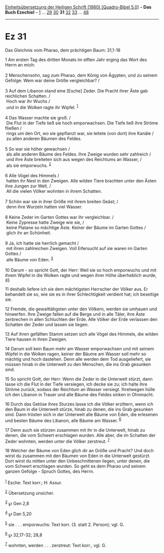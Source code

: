 :PROPERTIES:
:ID:       93f319d8-f64a-4cb0-9710-98cbf94a497b
:END:
<<navbar>>
[[../index.html][Einheitsübersetzung der Heiligen Schrift (1980)
[Quadro-Bibel 5.0]]] -- *Das Buch Ezechiel* -- [[file:Ez_1.html][1]] ...
[[file:Ez_29.html][29]] [[file:Ez_30.html][30]] *31*
[[file:Ez_32.html][32]] [[file:Ez_33.html][33]] ...
[[file:Ez_48.html][48]]

--------------

* Ez 31
  :PROPERTIES:
  :CUSTOM_ID: ez-31
  :END:

<<verses>>

<<v1>>
**** Das Gleichnis vom Pharao, dem prächtigen Baum: 31,1-18
     :PROPERTIES:
     :CUSTOM_ID: das-gleichnis-vom-pharao-dem-prächtigen-baum-311-18
     :END:
1 Am ersten Tag des dritten Monats im elften Jahr erging das Wort des
Herrn an mich:\\
\\

<<v2>>
2 Menschensohn, sag zum Pharao, dem König von Ägypten, und zu seinem
Gefolge: Wem war deine Größe vergleichbar? /\\
\\

<<v3>>
3 Auf dem Libanon stand eine [Esche] Zeder. Die Pracht ihrer Äste gab
reichlichen Schatten. /\\
 Hoch war ihr Wuchs /\\
 und in die Wolken ragte ihr Wipfel. ^{[[#fn1][1]]}\\
\\

<<v4>>
4 Das Wasser machte sie groß. /\\
 Die Flut in der Tiefe ließ sie hoch emporwachsen. Die Tiefe ließ ihre
Ströme fließen /\\
 rings um den Ort, wo sie gepflanzt war, sie leitete (von dort) ihre
Kanäle /\\
 zu allen anderen Bäumen des Feldes.\\
\\

<<v5>>
5 So war sie höher gewachsen /\\
 als alle anderen Bäume des Feldes. Ihre Zweige wurden sehr zahlreich
/\\
 und ihre Äste breiteten sich aus wegen des Reichtums an Wasser, /\\
 als sie emporwuchs. ^{[[#fn2][2]]}\\
\\

<<v6>>
6 Alle Vögel des Himmels /\\
 hatten ihr Nest in den Zweigen. Alle wilden Tiere brachten unter den
Ästen ihre Jungen zur Welt. /\\
 All die vielen Völker wohnten in ihrem Schatten.\\
\\

<<v7>>
7 Schön war sie in ihrer Größe mit ihrem breiten Geäst; /\\
 denn ihre Wurzeln hatten viel Wasser.\\
\\

<<v8>>
8 Keine Zeder im Garten Gottes war ihr vergleichbar. /\\
 Keine Zypresse hatte Zweige wie sie, /\\
 keine Platane so mächtige Äste. Keiner der Bäume im Garten Gottes /\\
 glich ihr an Schönheit.\\
\\

<<v9>>
9 Ja, ich hatte sie herrlich gemacht /\\
 mit ihren zahlreichen Zweigen. Voll Eifersucht auf sie waren im Garten
Gottes /\\
 alle Bäume von Eden. ^{[[#fn3][3]]}\\
\\

<<v10>>
10 Darum - so spricht Gott, der Herr: Weil sie so hoch emporwuchs und
mit ihrem Wipfel in die Wolken ragte und wegen ihrer Höhe überheblich
wurde, ^{[[#fn4][4]][[#fn5][5]]}

<<v11>>
11 deshalb liefere ich sie dem mächtigsten Herrscher der Völker aus. Er
behandelt sie so, wie sie es in ihrer Schlechtigkeit verdient hat; ich
beseitige sie.

<<v12>>
12 Fremde, die gewalttätigsten unter den Völkern, werden sie umhauen und
hinwerfen. Ihre Zweige fallen auf die Berge und in alle Täler, ihre Äste
zerbrechen in allen Schluchten der Erde. Alle Völker der Erde verlassen
den Schatten der Zeder und lassen sie liegen.

<<v13>>
13 Auf ihren gefällten Stamm setzen sich alle Vögel des Himmels, die
wilden Tiere hausen in ihren Zweigen.

<<v14>>
14 Darum soll kein Baum mehr am Wasser emporwachsen und mit seinem
Wipfel in die Wolken ragen, keiner der Bäume am Wasser soll mehr so
mächtig und hoch dastehen. Denn alle werden dem Tod ausgeliefert, sie
müssen hinab in die Unterwelt zu den Menschen, die ins Grab gesunken
sind.

<<v15>>
15 So spricht Gott, der Herr: Wenn die Zeder in die Unterwelt stürzt,
dann lasse ich die Flut in der Tiefe versiegen, ich decke sie zu; ich
halte ihre Ströme zurück, sodass der Reichtum an Wasser versiegt.
Ihretwegen hülle ich den Libanon in Trauer und alle Bäume des Feldes
sinken in Ohnmacht.

<<v16>>
16 Durch das Getöse ihres Sturzes lasse ich die Völker erzittern, wenn
ich den Baum in die Unterwelt stürze, hinab zu denen, die ins Grab
gesunken sind. Dann trösten sich in der Unterwelt alle Bäume von Eden,
die erlesenen und besten Bäume des Libanon, alle Bäume am Wasser.
^{[[#fn6][6]]}

<<v17>>
17 Denn auch sie stürzen zusammen mit ihr in die Unterwelt, hinab zu
denen, die vom Schwert erschlagen wurden. Alle aber, die im Schatten der
Zeder wohnten, werden unter die Völker zerstreut. ^{[[#fn7][7]]}

<<v18>>
18 Welcher der Bäume von Eden glich dir an Größe und Pracht? Und doch
wirst du zusammen mit den Bäumen von Eden in die Unterwelt gestürzt.
Dort wirst du mitten unter den Unbeschnittenen liegen, unter denen, die
vom Schwert erschlagen wurden. So geht es dem Pharao und seinem ganzen
Gefolge - Spruch Gottes, des Herrn.\\
\\

^{[[#fnm1][1]]} Esche: Text korr.; H: Assur.

^{[[#fnm2][2]]} Übersetzung unsicher.

^{[[#fnm3][3]]} ℘ Gen 2,8

^{[[#fnm4][4]]} ℘ Dan 5,20

^{[[#fnm5][5]]} sie . . . emporwuchs: Text korr. (3. statt 2. Person);
vgl. G.

^{[[#fnm6][6]]} ℘ 32,17-32; 28,8

^{[[#fnm7][7]]} wohnten, werden . . . zerstreut: Text korr., vgl. G.
